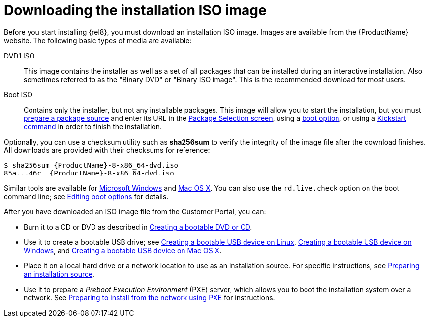[id='downloading-beta-installation-images_{context}']

= Downloading the installation ISO image

Before you start installing {rel8}, you must download an installation ISO image. Images are available from the {ProductName} website. The following basic types of media are available:

DVD1 ISO::
This image contains the installer as well as a set of all packages that can be installed during an interactive installation. Also sometimes referred to as the "Binary DVD" or "Binary ISO image". This is the recommended download for most users.

Boot ISO::
Contains only the installer, but not any installable packages. This image will allow you to start the installation, but you must xref:standard-install:assembly_preparing-for-your-installation.adoc#prepare-installation-source_preparing-for-your-installation[prepare a package source] and enter its URL in the xref:standard-install:assembly_graphical-installation.adoc#configuring-installation-source_configuring-software-settings[Package Selection screen], using a xref:standard-install:assembly_custom-boot-options.adoc#installation-source-boot-options_custom-boot-options[boot option], or using a xref:advanced-install:assembly_kickstart-commands-and-options-reference.adoc#repo_kickstart-commands-for-system-configuration[Kickstart command] in order to finish the installation.

Optionally, you can use a checksum utility such as [application]*sha256sum* to verify the integrity of the image file after the download finishes. All downloads are provided with their checksums for reference:

[literal,subs="+quotes,attributes,verbatim,macros"]
....
$ sha256sum {ProductName}-8-x86_64-dvd.iso
`85a...46c  {ProductName}-8-x86_64-dvd.iso`
....

Similar tools are available for link:++http://www.labtestproject.com/files/win/sha256sum/sha256sum.exe++[Microsoft Windows] and link:++https://itunes.apple.com/us/app/hashtab/id517065482++[Mac OS X]. You can also use the `rd.live.check` option on the boot command line; see xref:standard-install:assembly_booting-installer.adoc#editing-boot-options_booting-the-installer[Editing boot options] for details.

After you have downloaded an ISO image file from the Customer Portal, you can:

* Burn it to a CD or DVD as described in xref:standard-install:assembly_preparing-for-your-installation.adoc#making-an-installation-cd-or-dvd_preparing-for-your-installation[Creating a bootable DVD or CD].

* Use it to create a bootable USB drive; see xref:standard-install:assembly_preparing-for-your-installation.adoc#create-bootable-usb-linux_preparing-for-your-installation[Creating a bootable USB device on Linux], xref:standard-install:assembly_preparing-for-your-installation.adoc#creating-a-bootable-usb-windows_preparing-for-your-installation[Creating a bootable USB device on Windows], and xref:standard-install:assembly_preparing-for-your-installation.adoc#creating-a-bootable-usb-mac_preparing-for-your-installation[Creating a bootable USB device on Mac OS X].

* Place it on a local hard drive or a network location to use as an installation source. For specific instructions, see xref:standard-install:assembly_preparing-for-your-installation.adoc#prepare-installation-source_preparing-for-your-installation[Preparing an installation source].

* Use it to prepare a _Preboot Execution Environment_ (PXE) server, which allows you to boot the installation system over a network. See xref:advanced-install:assembly_preparing-for-a-network-install.adoc[Preparing to install from the network using PXE] for instructions.
